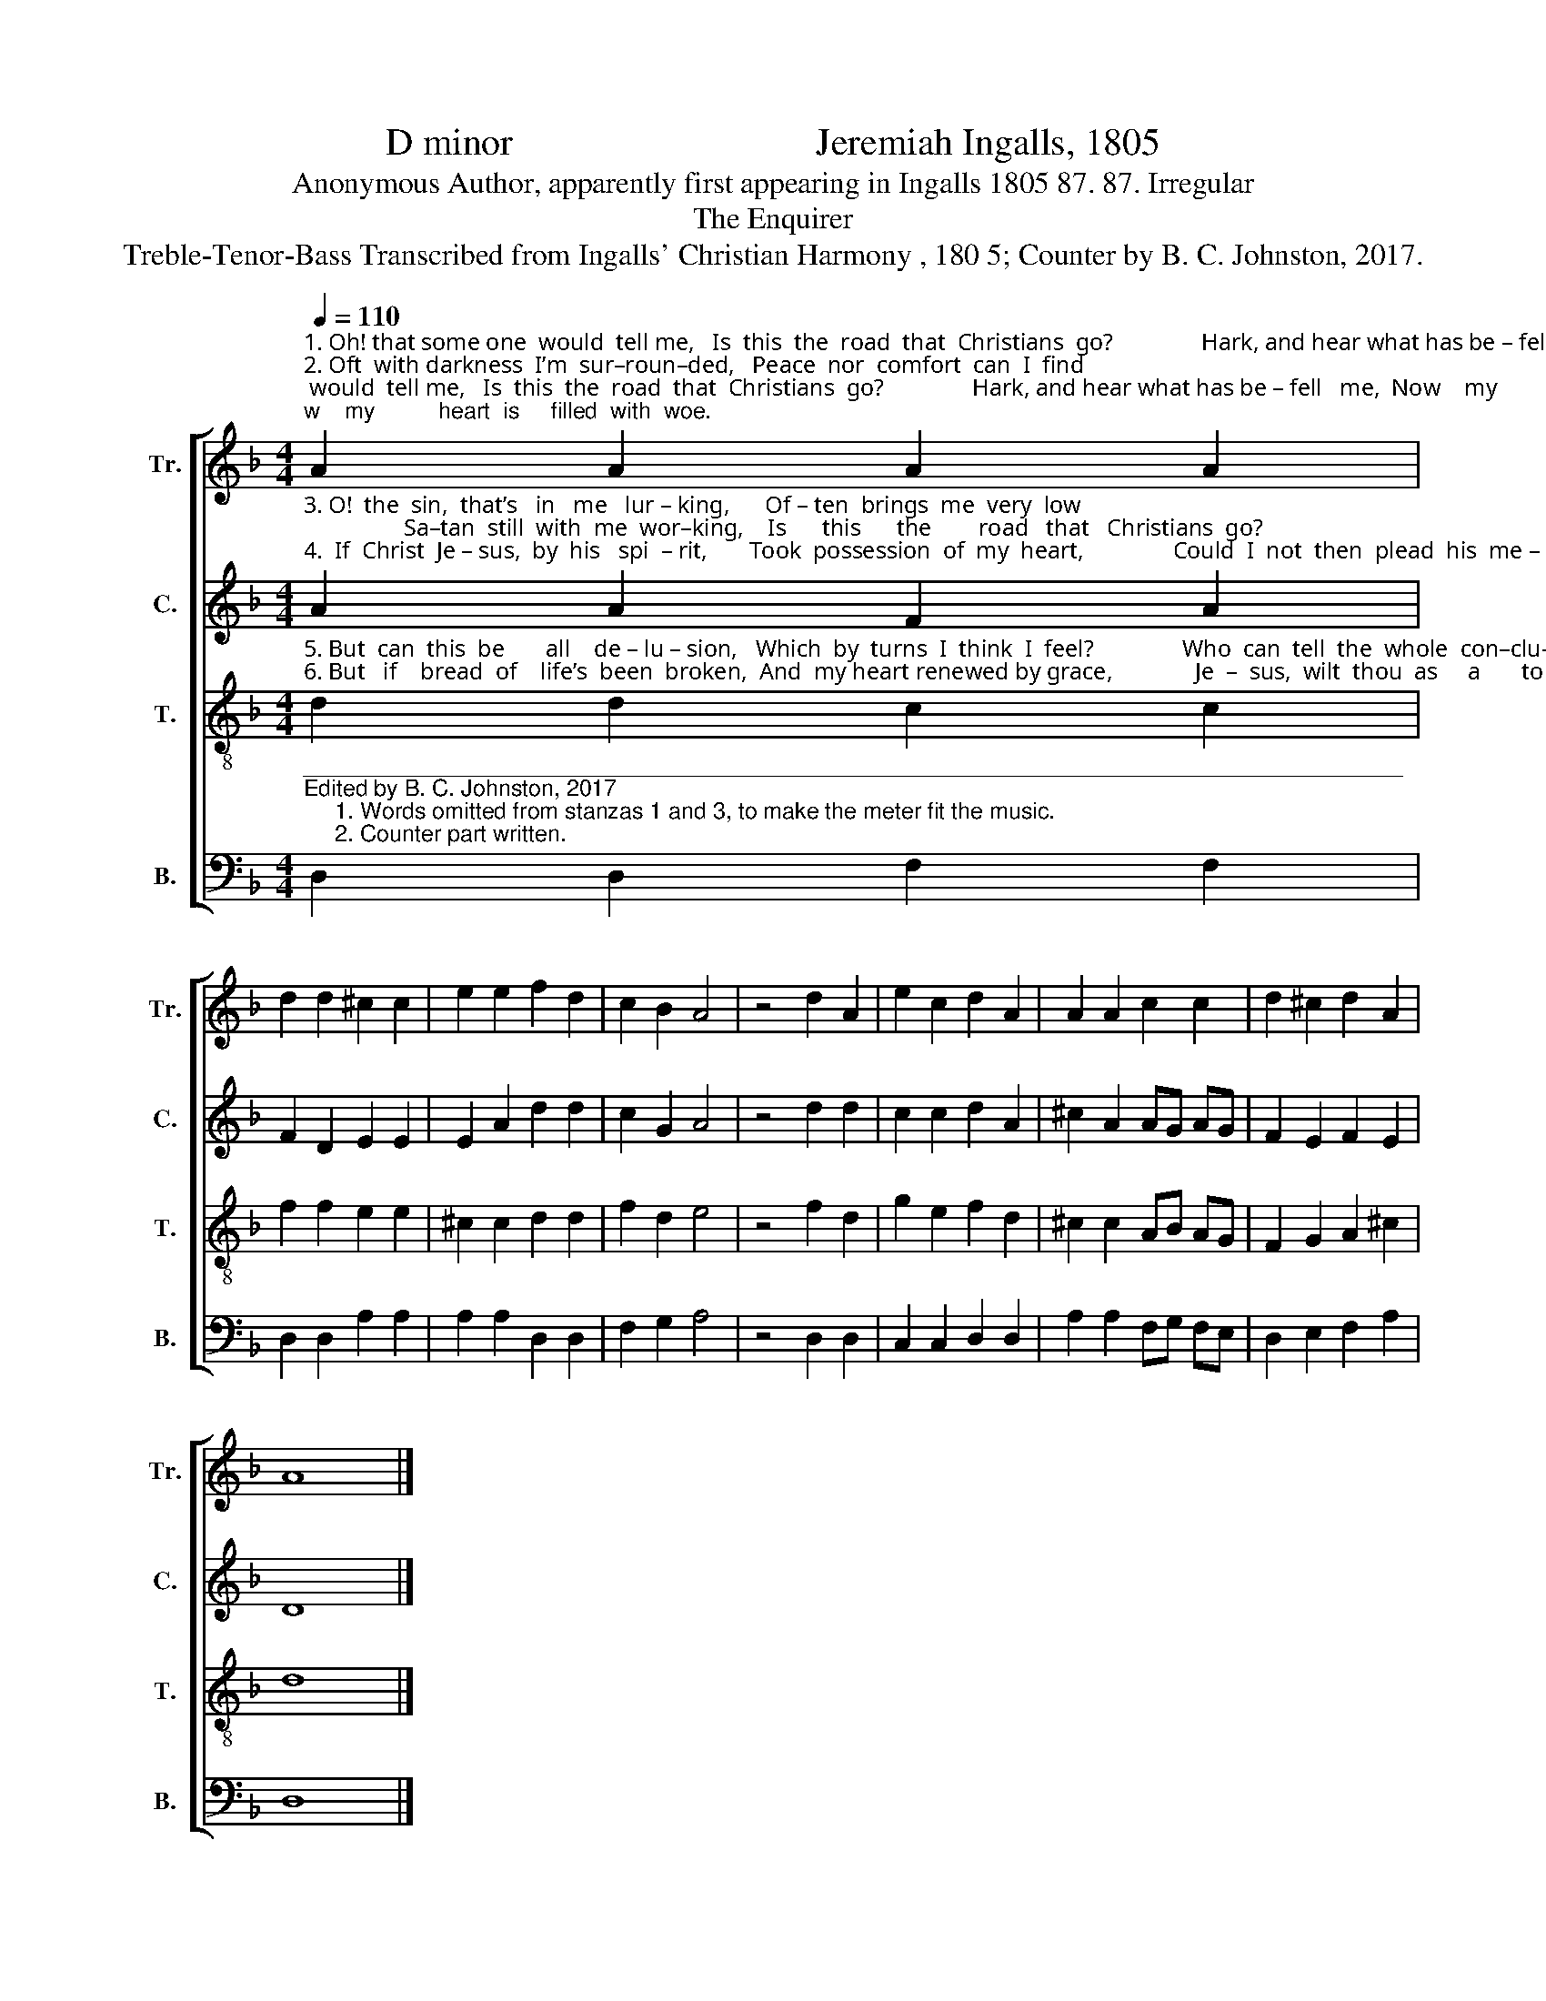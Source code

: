 X:1
T:D minor                                Jeremiah Ingalls, 1805
T:Anonymous Author, apparently first appearing in Ingalls 1805 87. 87. Irregular
T:The Enquirer
T:Treble-Tenor-Bass Transcribed from Ingalls' Christian Harmony , 180 5; Counter by B. C. Johnston, 2017.
%%score [ 1 2 3 4 ]
L:1/8
Q:1/4=110
M:4/4
K:F
V:1 treble nm="Tr." snm="Tr."
V:2 treble nm="C." snm="C."
V:3 treble-8 nm="T." snm="T."
V:4 bass nm="B." snm="B."
V:1
"^1. Oh! that some one  would  tell me,   Is  this  the  road  that  Christians  go?               Hark, and hear what has be – fell   me,  Now    my          heart  is     filled  with  woe.\n2. Oft  with darkness  I’m  sur–roun–ded,   Peace  nor  comfort  can  I  find;                 If     I    hear the  gos – pel   sound,  it    Brings  no        com – fort   to      my    mind.\n" A2 A2 A2 A2 | %1
 d2 d2 ^c2 c2 | e2 e2 f2 d2 | c2 B2 A4 | z4 d2 A2 | e2 c2 d2 A2 | A2 A2 c2 c2 | d2 ^c2 d2 A2 | %8
 A8 |] %9
V:2
"^3. O!  the  sin,  that’s   in   me   lur – king,      Of – ten  brings  me  very  low;                 Sa–tan  still  with  me  wor–king,    Is      this      the        road   that   Christians  go?\n4.  If  Christ  Je – sus,  by  his   spi  – rit,       Took  possession  of  my  heart,               Could  I  not  then  plead  his  me – rit,    Should  I          from    his   way   de  –  part?" A2 A2 F2 A2 | %1
 F2 D2 E2 E2 | E2 A2 d2 d2 | c2 G2 A4 | z4 d2 d2 | c2 c2 d2 A2 | ^c2 A2 AG AG | F2 E2 F2 E2 | D8 |] %9
V:3
"^5. But  can  this  be       all    de – lu – sion,   Which  by  turns  I  think  I  feel?               Who  can  tell  the  whole  con–clu–sion?  To      the        Lord   I      must   ap  –  peal.\n6. But   if    bread  of    life’s  been  broken,  And  my heart renewed by grace,              Je  –  sus,  wilt  thou  as     a       to  –  ken,   Let    me         see     thy   smi – ling   face?" d2 d2 c2 c2 | %1
 f2 f2 e2 e2 | ^c2 c2 d2 d2 | f2 d2 e4 | z4 f2 d2 | g2 e2 f2 d2 | ^c2 c2 AB AG | F2 G2 A2 ^c2 | %8
 d8 |] %9
V:4
"^_______________________________________________________________________________________\nEdited by B. C. Johnston, 2017\n     1. Words omitted from stanzas 1 and 3, to make the meter fit the music.\n     2. Counter part written." D,2 D,2 F,2 F,2 | %1
 D,2 D,2 A,2 A,2 | A,2 A,2 D,2 D,2 | F,2 G,2 A,4 | z4 D,2 D,2 | C,2 C,2 D,2 D,2 | %6
 A,2 A,2 F,G, F,E, | D,2 E,2 F,2 A,2 | D,8 |] %9

